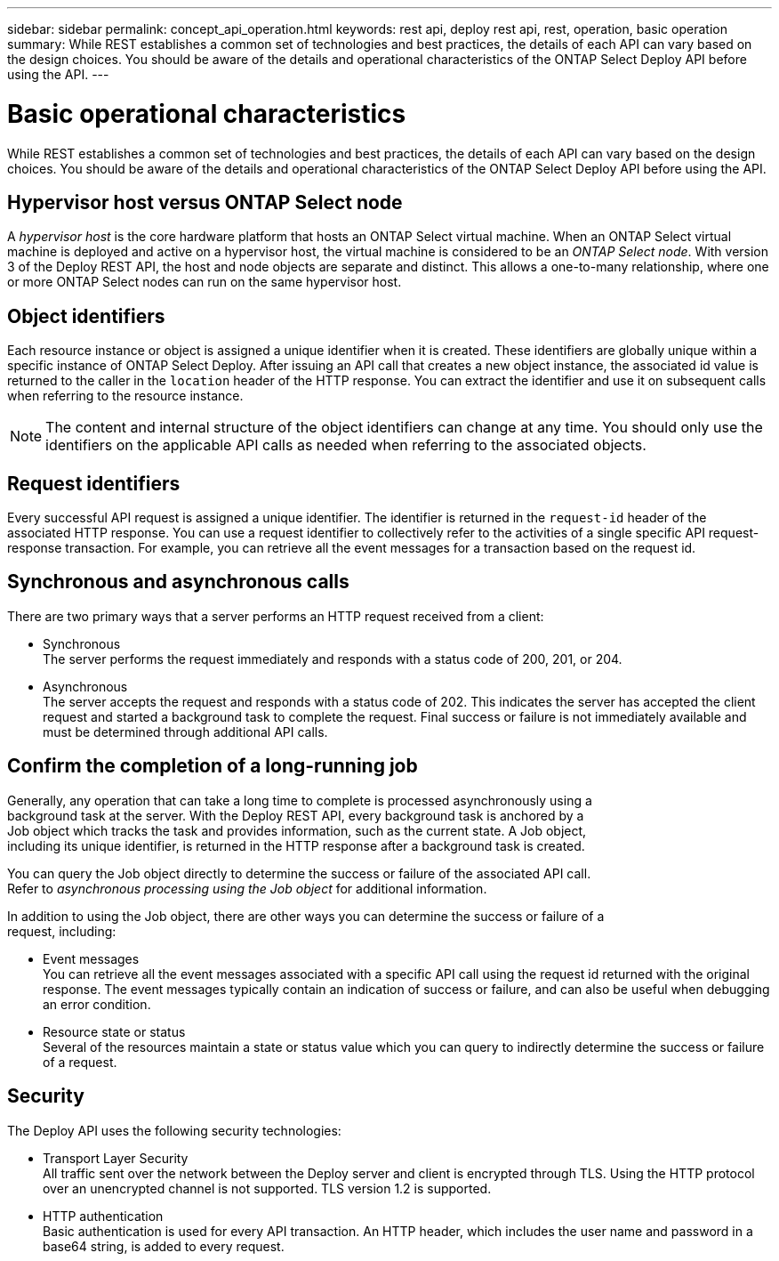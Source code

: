 ---
sidebar: sidebar
permalink: concept_api_operation.html
keywords: rest api, deploy rest api, rest, operation, basic operation
summary: While REST establishes a common set of technologies and best practices, the details of each API can vary based on the design choices. You should be aware of the details and operational characteristics of the ONTAP Select Deploy API before using the API.
---

= Basic operational characteristics
:hardbreaks:
:nofooter:
:icons: font
:linkattrs:
:imagesdir: ./media/

[.lead]
While REST establishes a common set of technologies and best practices, the details of each API can vary based on the design choices. You should be aware of the details and operational characteristics of the ONTAP Select Deploy API before using the API.

== Hypervisor host versus ONTAP Select node

A _hypervisor host_ is the core hardware platform that hosts an ONTAP Select virtual machine. When an ONTAP Select virtual machine is deployed and active on a hypervisor host, the virtual machine is considered to be an _ONTAP Select node_. With version 3 of the Deploy REST API, the host and node objects are separate and distinct. This allows a one-to-many relationship, where one or more ONTAP Select nodes can run on the same hypervisor host.

== Object identifiers

Each resource instance or object is assigned a unique identifier when it is created. These identifiers are globally unique within a specific instance of ONTAP Select Deploy. After issuing an API call that creates a new object instance, the associated id value is returned to the caller in the `location` header of the HTTP response. You can extract the identifier and use it on subsequent calls when referring to the resource instance.

[NOTE]
The content and internal structure of the object identifiers can change at any time. You should only use the identifiers on the applicable API calls as needed when referring to the associated objects.

== Request identifiers

Every successful API request is assigned a unique identifier. The identifier is returned in the `request-id` header of the associated HTTP response. You can use a request identifier to collectively refer to the activities of a single specific API request-response transaction. For example, you can retrieve all the event messages for a transaction based on the request id.

== Synchronous and asynchronous calls

There are two primary ways that a server performs an HTTP request received from a client:

* Synchronous
The server performs the request immediately and responds with a status code of 200, 201, or 204.

* Asynchronous
The server accepts the request and responds with a status code of 202. This indicates the server has accepted the client request and started a background task to complete the request. Final success or failure is not immediately available and must be determined through additional API calls.

== Confirm the completion of a long-running job

Generally, any operation that can take a long time to complete is processed asynchronously using a
background task at the server. With the Deploy REST API, every background task is anchored by a
Job object which tracks the task and provides information, such as the current state. A Job object,
including its unique identifier, is returned in the HTTP response after a background task is created.

You can query the Job object directly to determine the success or failure of the associated API call.
Refer to _asynchronous processing using the Job object_ for additional information.

In addition to using the Job object, there are other ways you can determine the success or failure of a
request, including:

* Event messages
You can retrieve all the event messages associated with a specific API call using the request id returned with the original response. The event messages typically contain an indication of success or failure, and can also be useful when debugging an error condition.
* Resource state or status
Several of the resources maintain a state or status value which you can query to indirectly determine the success or failure of a request.

== Security

The Deploy API uses the following security technologies:

* Transport Layer Security
All traffic sent over the network between the Deploy server and client is encrypted through TLS. Using the HTTP protocol over an unencrypted channel is not supported. TLS version 1.2 is supported.
* HTTP authentication
Basic authentication is used for every API transaction. An HTTP header, which includes the user name and password in a base64 string, is added to every request.
